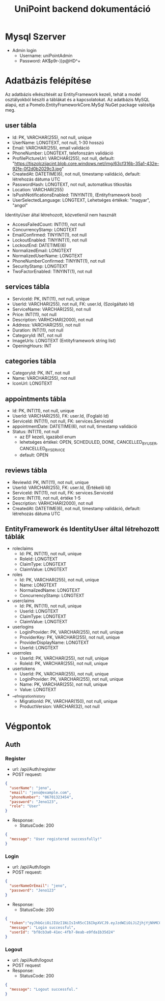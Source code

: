 #+title: UniPoint backend dokumentáció

* Mysql Szerver
- Admin login
  - Username: uniPointAdmin
  - Password: AK$p9r-))p@HD^+

* Adatbázis felépítése

Az adatbázis elkészítését az EntityFramework kezeli, tehát a model osztályokból készíti a táblákat és a kapcsolatokat. Az adatbázis MySQL alapú, ezt a Pomelo.EntityFrameworkCore.MySql NuGet package valósítja meg.

** user tábla
- Id: PK, VARCHAR(255), not null, unique
- UserName: LONGTEXT, not null, 1-30 hosszú
- Email: VARCHAR(255), email validáció
- PhoneNumber: LONGTEXT, telefonszám validáció
- ProfilePictureUrl: VARCHAR(255), not null, default: "https://tiszolczijacint.blob.core.windows.net/img/63cf316b-35a1-432e-92fe-0f2d0b2029c3.jpg"
- CreatedAt: DATETIME(6), not null, timestamp validáció, default: létrehozás dátuma UTC
- PasswordHash: LONGTEXT, not null, automatikus titkosítás
- Location: VARCHAR(255)
- IsPushNotificationsEnabled: TINYINT(1), (Entityframework bool)
- UserSelectedLanguage: LONGTEXT, Lehetséges értékek: "magyar", "angol"

IdentityUser által létrehozott, közvetlenül nem használt
- AccessFailedCount: INT(11), not null
- ConcurrencyStamp: LONGTEXT
- EmailConfirmed: TINYINT(1), not null
- LockoutEnabled: TINYINT(1), not null
- LockoutEnd: DATETIME(6)
- NormalizedEmail: LONGTEXT
- NormalizedUserName: LONGTEXT
- PhoneNumberConfirmed: TINYINT(1), not null
- SecurityStamp: LONGTEXT
- TwoFactorEnabled: TINYINT(1), not null

** services tábla
- ServiceId: PK, INT(11), not null, unique
- UserId: VARCHAR(255), not null, FK: user.Id, (Szolgáltató Id)
- ServiceName: VARCHAR(255), not null
- Price: INT(11), not null
- Description: VARHCHAR(2000), not null
- Address: VARCHAR(255), not null
- Duration: INT(11), not null
- CategoryId: INT, not null
- ImageUrls: LONGTEXT (Entityframework string list)
- OpeningHours: INT

** categories tábla
- CategoryId: PK, INT, not null
- Name: VARCHAR(255), not null
- IconUrl: LONGTEXT

** appointments tábla
- Id:  PK, INT(11), not null, unique
- UserId: VARCHAR(255), FK: user.Id, (Foglaló Id)
- ServiceId: INT(11), not null, FK: services.ServiceId
- appointmentDate: DATETIME(6), not null, timestamp validáció
- Status: INT(11), not null
  - az EF kezeli, igazából enum
  - lehetséges értékei: OPEN, SCHEDULED, DONE, CANCELLED_BY_USER, CANCELLED_BY_SERVICE
  - default: OPEN

** reviews tábla
- ReviewId: PK, INT(11), not null, unique
- UserId: VARCHAR(255), FK: user.Id, (Értékelő Id)
- ServiceId: INT(11), not null, FK: services.ServiceId
- Score: INT(11), not null, értéke 1-5
- Description: VARHCHAR(2000), not null
- CreatedAt: DATETIME(6), not null, timestamp validáció, default: létrehozás dátuma UTC

** EntityFramework és IdentityUser által létrehozott táblák
- roleclaims
  - Id:  PK, INT(11), not null, unique
  - RoleId: LONGTEXT
  - ClaimType: LONGTEXT
  - ClaimValue: LONGTEXT
- roles
  - Id: PK, VARCHAR(255), not null, unique
  - Name: LONGTEXT
  - NormailzedName: LONGTEXT
  - ConcurrencyStamp: LONGTEXT
- userclaims
  - Id:  PK, INT(11), not null, unique
  - UserId: LONGTEXT
  - ClaimType: LONGTEXT
  - ClaimValue: LONGTEXT
- userlogins
  - LoginProvider: PK, VARCHAR(255), not null, unique
  - ProviderKey: PK, VARCHAR(255), not null, unique
  - ProviderDisplayName: LONGTEXT
  - UserId: LONGTEXT
- userroles
  - UserId: PK, VARCHAR(255), not null, unique
  - RoleId: PK, VARCHAR(255), not null, unique
- usertokens
  - UserId: PK, VARCHAR(255), not null, unique
  - LoginProvider: PK, VARCHAR(255), not null, unique
  - Name: PK, VARCHAR(255), not null, unique
  - Value: LONGTEXT
- __efmigrationhistory
  - MigrationId: PK, VARCHAR(150), not null, unique
  - ProductVersion: VARCHAR(32), not null

* Végpontok

** Auth
*** Register
- url: /api/Auth/register
- POST request:
#+begin_src json
{
  "userName": "jeno",
  "email": "jeno@example.com",
  "phoneNumber": "06701323454",
  "password": "Jeno123",
  "role": "User"
}
#+end_src
- Response:
  - StatusCode: 200
#+begin_src json
{
  "message": "User registered successfully!"
}
#+end_src
*** Login
- url: /api/Auth/login
- POST request:
#+begin_src json
{
  "userNameOrEmail": "jeno",
  "password": "Jeno123"
}
#+end_src
- Response:
  - StatusCode: 200
#+begin_src json
{
  "token":"eyJhbGciOiJIUzI1NiIsInR5cCI6IkpXVCJ9.eyJzdWIiOiJiZjhjYjNhMC00MWVjLTRmYjctOGVhYi1lOWZkYTFiMzVkMjQiLCJlbWFpbCI6Implbm9AZXhhbXBsZS5jb20iLCJ1bmlxdWVfbmFtZSI6Implbm8iLCJodHRwOi8vc2NoZW1hcy5taWNyb3NvZnQuY29tL3dzLzIwMDgvMDYvaWRlbnRpdHkvY2xhaW1zL3JvbGUiOiJVc2VyIiwiZXhwIjoxNzQxMzQ5MTgxLCJpc3MiOiJodHRwczovL2xvY2FsaG9zdDo1MDAxIiwiYXVkIjoiaHR0cHM6Ly9sb2NhbGhvc3Q6NTAwMSJ9.rc1SfKdnQCIqoZpdTbDq-hj7xLPmzmKtbfql92G_1wE",
  "message": "Login successful",
  "userId": "bf8cb3a0-41ec-4fb7-8eab-e9fda1b35d24"
}
#+end_src
*** Logout
- url: /api/Auth/logout
- POST request
- Response:
  - StatusCode: 200
#+begin_src json
{
  "message": "Logout successful."
}
#+end_src
